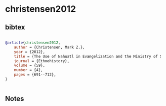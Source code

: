 * christensen2012




** bibtex

#+NAME: bibtex
#+BEGIN_SRC bibtex

@article{christensen2012,
    author = {Christensen, Mark Z.},
    year = {2012},
    title = {The Use of Nahuatl in Evangelization and the Ministry of Sebastian},
    journal = {Ethnohistory},
    volume = {59},
    number = {4},
    pages = {691--712},
}


#+END_SRC




** Notes

